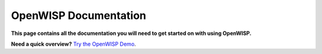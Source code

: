 OpenWISP Documentation
======================

**This page contains all the documentation you will need to get started on
with using OpenWISP.**

**Need a quick overview?**
`Try the OpenWISP Demo <https://openwisp.org/demo.html>`_.

.. ifconfig:: version == '22.05'

   .. toctree::
      :maxdepth: 1

      user/quickstart
      user/configure-device
      user/monitoring
      user/templates
      user/configuration-variables
      user/vpn
      user/wireguard
      user/zerotier
      user/configure-push-updates
      user/send-commands
      user/subnet-division-rules
      user/firmware-upgrades
      user/network-topology
      user/radius
      user/wifi-login-pages
      user/django-settings
      user/usage-metric-collection
      tutorials/demo
      tutorials/wifi-access-point.rst
      tutorials/hotspot
      tutorials/mesh
      tutorials/wpa-enterprise-eap-ttls-pap
      general/architecture
      general/values
      general/help-us
      general/press
      general/code-of-conduct
      developer/contributing
      developer/hacking-openwisp-python-django
      developer/google-summer-of-code
      developer/gsoc-ideas-2024
      developer/google-code-in
      developer/hacktoberfest

.. ifconfig:: version != '22.05'

   .. toctree::
      :maxdepth: 1
      :glob:

      user/quickstart
      modules/*/docs/*
      user/radius
      user/wifi-login-pages
      user/django-settings
      user/usage-metric-collection
      tutorials/demo
      general/architecture
      general/values
      general/help-us
      general/press
      general/code-of-conduct
      developer/contributing
      developer/hacking-openwisp-python-django
      developer/google-summer-of-code
      developer/gsoc-ideas-2024
      developer/google-code-in
      developer/hacktoberfest
